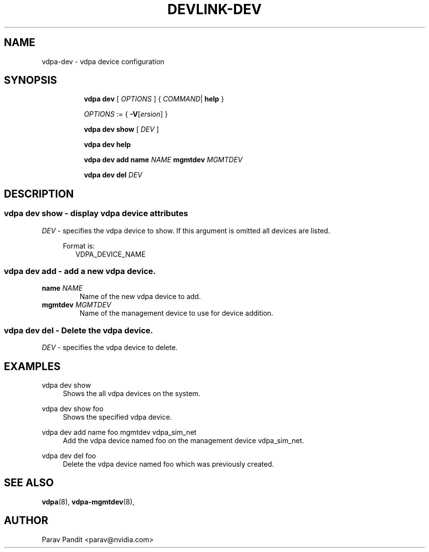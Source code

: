.TH DEVLINK\-DEV 8 "5 Jan 2021" "iproute2" "Linux"
.SH NAME
vdpa-dev \- vdpa device configuration
.SH SYNOPSIS
.sp
.ad l
.in +8
.ti -8
.B vdpa
.B dev
.RI "[ " OPTIONS " ] "
.RI  " { " COMMAND | " "
.BR help " }"
.sp

.ti -8
.IR OPTIONS " := { "
\fB\-V\fR[\fIersion\fR]
}

.ti -8
.B vdpa dev show
.RI "[ " DEV " ]"

.ti -8
.B vdpa dev help

.ti -8
.B vdpa dev add
.B name
.I NAME
.B mgmtdev
.I MGMTDEV

.ti -8
.B vdpa dev del
.I DEV

.SH "DESCRIPTION"
.SS vdpa dev show - display vdpa device attributes

.PP
.I "DEV"
- specifies the vdpa device to show.
If this argument is omitted all devices are listed.

.in +4
Format is:
.in +2
VDPA_DEVICE_NAME

.SS vdpa dev add - add a new vdpa device.

.TP
.BI name " NAME"
Name of the new vdpa device to add.

.TP
.BI mgmtdev " MGMTDEV"
Name of the management device to use for device addition.

.SS vdpa dev del - Delete the vdpa device.

.PP
.I "DEV"
- specifies the vdpa device to delete.

.SH "EXAMPLES"
.PP
vdpa dev show
.RS 4
Shows the all vdpa devices on the system.
.RE
.PP
vdpa dev show foo
.RS 4
Shows the specified vdpa device.
.RE
.PP
vdpa dev add name foo mgmtdev vdpa_sim_net
.RS 4
Add the vdpa device named foo on the management device vdpa_sim_net.
.RE
.PP
vdpa dev del foo
.RS 4
Delete the vdpa device named foo which was previously created.
.RE

.SH SEE ALSO
.BR vdpa (8),
.BR vdpa-mgmtdev (8),
.br

.SH AUTHOR
Parav Pandit <parav@nvidia.com>
